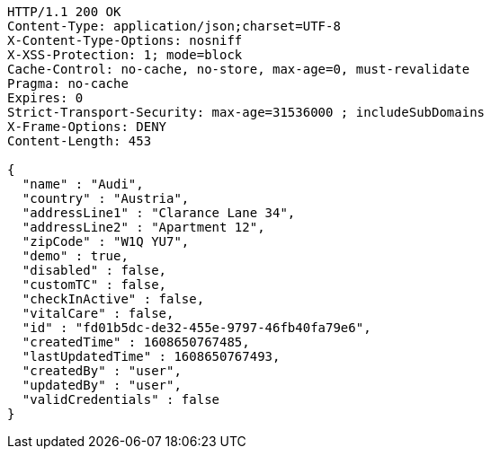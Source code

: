 [source,http,options="nowrap"]
----
HTTP/1.1 200 OK
Content-Type: application/json;charset=UTF-8
X-Content-Type-Options: nosniff
X-XSS-Protection: 1; mode=block
Cache-Control: no-cache, no-store, max-age=0, must-revalidate
Pragma: no-cache
Expires: 0
Strict-Transport-Security: max-age=31536000 ; includeSubDomains
X-Frame-Options: DENY
Content-Length: 453

{
  "name" : "Audi",
  "country" : "Austria",
  "addressLine1" : "Clarance Lane 34",
  "addressLine2" : "Apartment 12",
  "zipCode" : "W1Q YU7",
  "demo" : true,
  "disabled" : false,
  "customTC" : false,
  "checkInActive" : false,
  "vitalCare" : false,
  "id" : "fd01b5dc-de32-455e-9797-46fb40fa79e6",
  "createdTime" : 1608650767485,
  "lastUpdatedTime" : 1608650767493,
  "createdBy" : "user",
  "updatedBy" : "user",
  "validCredentials" : false
}
----